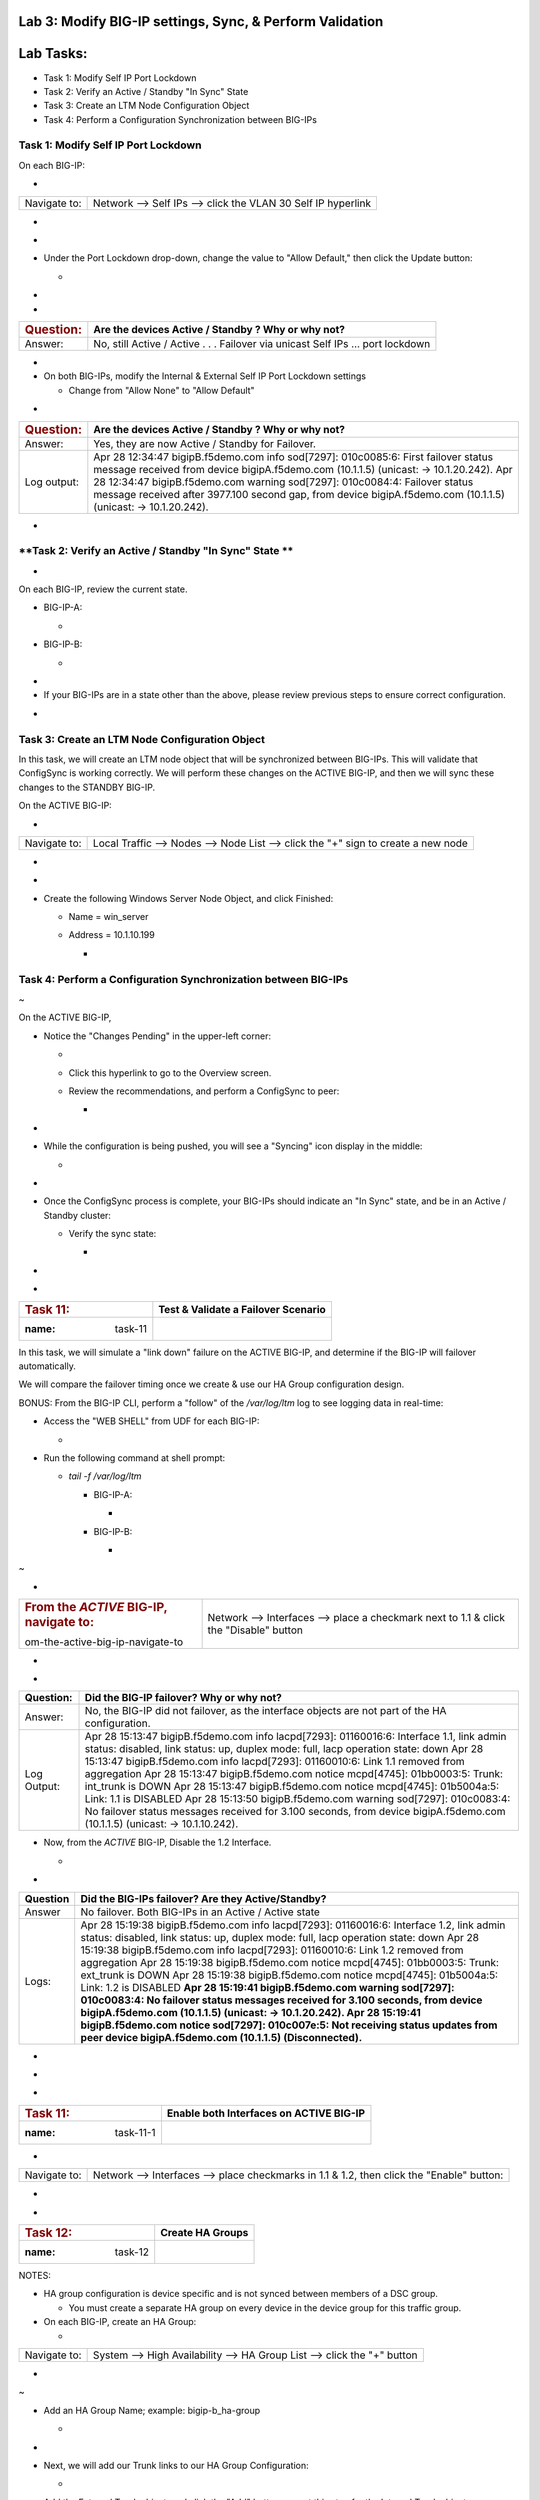 Lab 3:  Modify BIG-IP settings, Sync, & Perform Validation
=========================================================================

Lab Tasks:
==========
* Task 1: Modify Self IP Port Lockdown
* Task 2: Verify an Active / Standby "In Sync" State
* Task 3: Create an LTM Node Configuration Object
* Task 4: Perform a Configuration Synchronization between BIG-IPs

**Task 1:  Modify Self IP Port Lockdown**
^^^^^^^^^^^^^^^^^^^^^^^^^^^^^^^^^^^^^^^^^


On each BIG-IP:



-

+--------------+--------------------------------------------------------------+
| Navigate to: | Network --> Self IPs --> click the VLAN 30 Self IP hyperlink |
+--------------+--------------------------------------------------------------+

..



-  .. image:: ../images/image45.png
      :width: 7.82431in
      :height: 6.11111in

.. _section-3:


-

-  Under the Port Lockdown drop-down, change the value to "Allow
   Default," then click the Update button:

   -  .. image:: ../images/image46.png
         :width: 6.40764in
         :height: 4.37986in

.. _section-4:


-

-

+-----------------------+---------------------------------------------+
| .. rubric:: Question: | Are the devices Active / Standby ? Why or   |
|    :name: question    | why not?                                    |
+=======================+=============================================+
| Answer:               | No, still Active / Active . . . Failover    |
|                       | via unicast Self IPs … port lockdown        |
+-----------------------+---------------------------------------------+

.. _section-5:


-

-  On both BIG-IPs, modify the Internal & External Self IP Port Lockdown
   settings

   -  Change from "Allow None" to "Allow Default"

..



-

+-----------------------+---------------------------------------------+
| .. rubric:: Question: | Are the devices Active / Standby ? Why or   |
|    :name: question-1  | why not?                                    |
+=======================+=============================================+
| Answer:               | Yes, they are now Active / Standby for      |
|                       | Failover.                                   |
+-----------------------+---------------------------------------------+
| Log output:           | Apr 28 12:34:47 bigipB.f5demo.com info      |
|                       | sod[7297]: 010c0085:6: First failover       |
|                       | status message received from device         |
|                       | bigipA.f5demo.com (10.1.1.5) (unicast: ->   |
|                       | 10.1.20.242).                               |
|                       | Apr 28 12:34:47 bigipB.f5demo.com warning   |
|                       | sod[7297]: 010c0084:4: Failover status      |
|                       | message received after 3977.100 second gap, |
|                       | from device bigipA.f5demo.com (10.1.1.5)    |
|                       | (unicast: -> 10.1.20.242).                  |
+-----------------------+---------------------------------------------+

..







-

+----------------------+----------------------+----------------------+
| .. rubric:: Bonus    | How do you know what |                     |
|    Question:         | "ports" are allowed  |                      |
|    :                 | in the "default"     |                      |
| name: bonus-question | port-lockdown list?  |                      |
+======================+======================+======================+
| **Answer:**          | GUI: Help, expand    | | CLI:               |
|                      | Port Lockdown, and   | |                   |
|                      | review:              |                      |
|                      |                      | tmsh list net        |
|                      |                     | self-allow           |
|                      |                      |                      |
|                      | .. image::           |                     |
|                      |  vertopal_ef3ad3b065 |                      |
|                      | ac47a0834351436faa7c | | net self-allow {   |
|                      | 57/media/image47.png | | defaults {         |
|                      |    :width: 2.37986in | | igmp:any           |
|                      |                      | | ospf:any           |
|                      |   :height: 9.10208in | | pim:any            |
|                      |                      | | tcp:domain         |
|                      |                      | | tcp:f5-iquery      |
|                      |                      | | tcp:https          |
|                      |                      | | tcp:snmp           |
|                      |                      | | tcp:ssh            |
|                      |                      | | udp:520            |
|                      |                      | | udp:cap            |
|                      |                      | | udp:domain         |
|                      |                      | | udp:f5-iquery      |
|                      |                      | | udp:snmp           |
|                      |                      | | }                  |
|                      |                      | | }                  |
+----------------------+----------------------+----------------------+





**Task 2: Verify an Active / Standby "In Sync" State **
^^^^^^^^^^^^^^^^^^^^^^^^^^^^^^^^^^^^^^^^^^^^^^^^^^^^^^^

-

On each BIG-IP, review the current state.



-  BIG-IP-A:

   -  .. image:: ../images/image48.png
         :width: 4.87014in
         :height: 1.25in

-  BIG-IP-B:

   -  .. image:: ../images/image49.png
         :width: 4.62986in
         :height: 1.24097in

.. _section-7:


-

-  If your BIG-IPs are in a state other than the above, please review
   previous steps to ensure correct configuration.

..



.. _section-8:


-

**Task 3: Create an LTM Node Configuration Object**
^^^^^^^^^^^^^^^^^^^^^^^^^^^^^^^^^^^^^^^^^^^^^^^^^^^



In this task, we will create an LTM node object that will be
synchronized between BIG-IPs. This will validate that ConfigSync is
working correctly. We will perform these changes on the ACTIVE BIG-IP,
and then we will sync these changes to the STANDBY BIG-IP.



On the ACTIVE BIG-IP:



-

+--------------+------------------------------------------------------+
| Navigate to: | Local Traffic --> Nodes --> Node List --> click the  |
|              | "+" sign to create a new node                        |
+--------------+------------------------------------------------------+

..



-  .. image:: ../images/image50.png
      :width: 4.12986in
      :height: 3.56458in

.. _section-9:


-

-  Create the following Windows Server Node Object, and click Finished:

   -  Name = win_server

   -  Address = 10.1.10.199

      -  .. image:: ../images/image51.png
            :width: 6.48125in
            :height: 4.12986in



**Task 4:  Perform a Configuration Synchronization between BIG-IPs**
^^^^^^^^^^^^^^^^^^^^^^^^^^^^^^^^^^^^^^^^^^^^^^^^^^^^^^^^^^^^^^^^^^^^


~

On the ACTIVE BIG-IP,



-  Notice the "Changes Pending" in the upper-left corner:

   -  .. image:: ../images/image52.png
         :width: 4.5in
         :height: 1.20347in

   -  Click this hyperlink to go to the Overview screen.

   -  Review the recommendations, and perform a ConfigSync to peer:

      -  .. image:: ../images/image53.png
            :width: 7.94444in
            :height: 6.87986in

.. _section-11:


-

-  While the configuration is being pushed, you will see a "Syncing"
   icon display in the middle:

   -  .. image:: ../images/image54.png
         :width: 9.64792in
         :height: 1.37986in

.. _section-12:


-

-  Once the ConfigSync process is complete, your BIG-IPs should indicate
   an "In Sync" state, and be in an Active / Standby cluster:

   -  Verify the sync state:

      -  .. image:: ../images/image55.png
            :width: 7.32431in
            :height: 4.14792in

.. _section-13:


-

.. _section-14:


-

==================== =======================================
.. rubric:: Task 11: **Test & Validate a Failover Scenario**
   :name: task-11
==================== =======================================



In this task, we will simulate a "link down" failure on the ACTIVE
BIG-IP, and determine if the BIG-IP will failover automatically.



We will compare the failover timing once we create & use our HA Group
configuration design.



BONUS: From the BIG-IP CLI, perform a "follow" of the */var/log/ltm* log
to see logging data in real-time:

-  Access the "WEB SHELL" from UDF for each BIG-IP:

   -  .. image:: ../images/image56.png
         :width: 3.82431in
         :height: 2.76875in

..



-  Run the following command at shell prompt:

   -  *tail -f /var/log/ltm*

      -  BIG-IP-A:

         -  .. image:: ../images/image57.png
               :width: 9.65764in
               :height: 0.62014in

      -  BIG-IP-B:

         -  .. image:: ../images/image58.png
               :width: 9.35208in
               :height: 0.77778in

.. _section-15:


~

-

+----------------------------------+----------------------------------+
| .. rubric:: From the *ACTIVE*    | Network --> Interfaces --> place |
|    BIG-IP, navigate to:          | a checkmark next to 1.1 & click  |
|    :name: fr                     | the "Disable" button             |
| om-the-active-big-ip-navigate-to |                                  |
+----------------------------------+----------------------------------+

..



-  .. image:: ../images/image59.png
      :width: 10.23125in
      :height: 6.08333in



-

+-------------+-------------------------------------------------------+
| Question:   | Did the BIG-IP failover? Why or why not?              |
+=============+=======================================================+
| Answer:     | No, the BIG-IP did not failover, as the interface     |
|             | objects are not part of the HA configuration.         |
+-------------+-------------------------------------------------------+
| Log Output: | Apr 28 15:13:47 bigipB.f5demo.com info lacpd[7293]:   |
|             | 01160016:6: Interface 1.1, link admin status:         |
|             | disabled, link status: up, duplex mode: full, lacp    |
|             | operation state: down                                 |
|             | Apr 28 15:13:47 bigipB.f5demo.com info lacpd[7293]:   |
|             | 01160010:6: Link 1.1 removed from aggregation         |
|             | Apr 28 15:13:47 bigipB.f5demo.com notice mcpd[4745]:  |
|             | 01bb0003:5: Trunk: int_trunk is DOWN                  |
|             | Apr 28 15:13:47 bigipB.f5demo.com notice mcpd[4745]:  |
|             | 01b5004a:5: Link: 1.1 is DISABLED                     |
|             | Apr 28 15:13:50 bigipB.f5demo.com warning sod[7297]:  |
|             | 010c0083:4: No failover status messages received for  |
|             | 3.100 seconds, from device bigipA.f5demo.com          |
|             | (10.1.1.5) (unicast: -> 10.1.10.242).                 |
+-------------+-------------------------------------------------------+





-  Now, from the *ACTIVE* BIG-IP, Disable the 1.2 Interface.

   -  .. image:: ../images/image60.png
         :width: 7.57431in
         :height: 2.90764in



-

+----------+----------------------------------------------------------+
| Question | Did the BIG-IPs failover? Are they Active/Standby?       |
+==========+==========================================================+
| Answer   | No failover. Both BIG-IPs in an Active / Active state    |
+----------+----------------------------------------------------------+
| Logs:    | Apr 28 15:19:38 bigipB.f5demo.com info lacpd[7293]:      |
|          | 01160016:6: Interface 1.2, link admin status: disabled,  |
|          | link status: up, duplex mode: full, lacp operation       |
|          | state: down                                              |
|          | Apr 28 15:19:38 bigipB.f5demo.com info lacpd[7293]:      |
|          | 01160010:6: Link 1.2 removed from aggregation            |
|          | Apr 28 15:19:38 bigipB.f5demo.com notice mcpd[4745]:     |
|          | 01bb0003:5: Trunk: ext_trunk is DOWN                     |
|          | Apr 28 15:19:38 bigipB.f5demo.com notice mcpd[4745]:     |
|          | 01b5004a:5: Link: 1.2 is DISABLED                        |
|          | **Apr 28 15:19:41 bigipB.f5demo.com warning sod[7297]:   |
|          | 010c0083:4: No failover status messages received for     |
|          | 3.100 seconds, from device bigipA.f5demo.com (10.1.1.5)  |
|          | (unicast: -> 10.1.20.242).                               |
|          | Apr 28 15:19:41 bigipB.f5demo.com notice sod[7297]:      |
|          | 010c007e:5: Not receiving status updates from peer       |
|          | device bigipA.f5demo.com (10.1.1.5) (Disconnected).**    |
+----------+----------------------------------------------------------+

..



-  .. image:: ../images/image61.png
      :width: 21.12014in
      :height: 6.57431in

.. _section-16:


-

.. _section-17:


-

==================== ===========================================
.. rubric:: Task 11: **Enable both Interfaces on ACTIVE BIG-IP**
   :name: task-11-1
==================== ===========================================



-

+--------------+------------------------------------------------------+
| Navigate to: | Network --> Interfaces --> place checkmarks in 1.1 & |
|              | 1.2, then click the "Enable" button:                 |
+--------------+------------------------------------------------------+

-  .. image:: ../images/image62.png
      :width: 5.27778in
      :height: 5.71319in



.. _section-18:


-

==================== ====================
.. rubric:: Task 12: **Create HA Groups**
   :name: task-12
==================== ====================



NOTES:

-  HA group configuration is device specific and is not synced between
   members of a DSC group.

   -  You must create a separate HA group on every device in the device
      group for this traffic group.



-  On each BIG-IP, create an HA Group:

   -

+--------------+------------------------------------------------------+
| Navigate to: | System --> High Availability --> HA Group List -->   |
|              | click the "+" button                                 |
+--------------+------------------------------------------------------+

..



-  .. image:: ../images/image63.png
      :width: 5.49097in
      :height: 4.42569in

.. _section-19:


~

-  Add an HA Group Name; example: bigip-b_ha-group

   -  .. image:: ../images/image64.png
         :width: 4.28681in
         :height: 4.77778in

.. _section-20:


-

-  Next, we will add our Trunk links to our HA Group Configuration:

   -  .. image:: ../images/image65.png
         :width: 7.66667in
         :height: 3.23125in

..



-  Add the External Trunk object, and click the "Add" button; repeat
   this step for the Internal Trunk object:

   -  .. image:: ../images/image66.png
         :width: 5.74097in
         :height: 3.33333in

.. _section-21:


-

-  Verify that your HA Group Trunk configuration reflects the following:

   -  .. image:: ../images/image67.png
         :width: 10.79653in
         :height: 2.07431in

.. _section-22:


-

-  Verify your HA Group Configuration; once complete, click the "Create
   HA Group" button:

   -  .. image:: ../images/image68.png
         :width: 10.66667in
         :height: 4.83333in

.. _section-23:


-

-  After HA Group Creation, you should be presented with the following
   screen, showing your HA Group configuration object:

   -  .. image:: ../images/image69.png
         :width: 6.45347in
         :height: 1.99097in

.. _section-24:


-

+----------------------+------------------------------------------------------+
| .. rubric:: Task 13: | **Enable HA Group as the Preferred Failover Method** |
|    :name: task-13    |                                                      |
+----------------------+------------------------------------------------------+



-

+--------------------------------+------------------------------------+
| On Active BIG-IP, Navigate to: | Device Management --> Traffic      |
|                                | Groups --> *traffic-group-1*       |
|                                | hyperlink                          |
+--------------------------------+------------------------------------+

..



-  .. image:: ../images/image70.png
      :width: 6.33333in
      :height: 2.5in

..



-  From the "Health Monitor" Section, select the drop-down for "HA
   Group:"

   -  .. image:: ../images/image71.png
         :width: 7.61111in
         :height: 7.28681in

..



-  Select our HA Group we created previously:

   -  .. image:: ../images/image72.png
         :width: 3.87014in
         :height: 0.97222in

..



-  Under the Failover Configuration section, select the radio button for
   "Failover to Device With Best HA Score," then click the "**Save**"
   button:

   -  .. image:: ../images/image73.png
         :width: 6.12014in
         :height: 5.85208in

.. _section-25:


~

-  Review the Traffic Groups screen, and verify the Failover Method is
   set to HA Score:

   -  .. image:: ../images/image74.png
         :width: 7.85208in
         :height: 3.28681in

.. _section-26:


-

-  Perform this same procedure to setup the HA Group configuration on
   *bigipB.f5demo.com*
